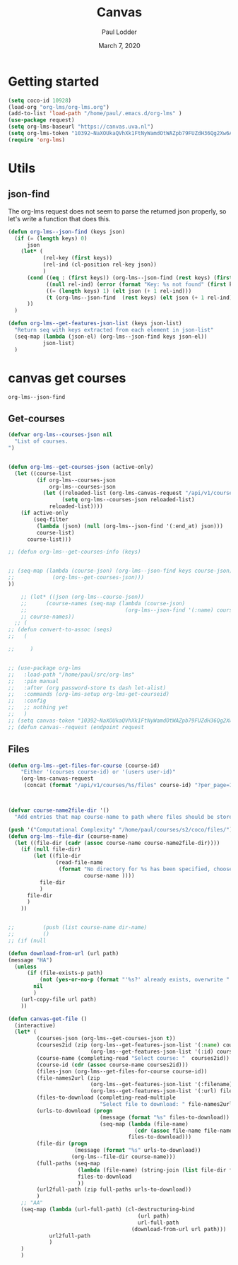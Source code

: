 #+BIND: org-export-use-babel nil
#+TITLE: Canvas
#+AUTHOR: Paul Lodder
#+EMAIL: <paul_lodder@live.nl>
#+DATE: March 7, 2020
#+LATEX: \setlength\parindent{0pt}
#+LaTeX_HEADER: \usepackage{minted}
#+LATEX_HEADER: \usepackage[margin=0.8in]{geometry}
#+LATEX_HEADER_EXTRA:  \usepackage{mdframed}
#+LATEX_HEADER_EXTRA: \BeforeBeginEnvironment{minted}{\begin{mdframed}}
#+LATEX_HEADER_EXTRA: \AfterEndEnvironment{minted}{\end{mdframed}}
#+MACRO: NEWLINE @@latex:\\@@ @@html:<br>@@
#+PROPERTY: header-args :exports both :session insurer :cache :results value
#+OPTIONS: ^:nil
#+LATEX_COMPILER: pdflatexorg-mode restarted
* Getting started
#+BEGIN_SRC emacs-lisp
(setq coco-id 10928)
(load-org "org-lms/org-lms.org")
(add-to-list 'load-path "/home/paul/.emacs.d/org-lms" )
(use-package request)
(setq org-lms-baseurl "https://canvas.uva.nl")
(setq org-lms-token "10392~NaXOUkaQVhXk1FtNyWamdOtWAZpb79FUZdH36Qg2Xw6ACaEe39wvvtiijqpiJCiG")
(require 'org-lms)
#+END_SRC

#+RESULTS:
: org-lms

* Utils
** json-find
The org-lms request does not seem to parse the returned json properly, so let's
write a function that does this.
#+BEGIN_SRC emacs-lisp
(defun org-lms--json-find (keys json)
  (if (= (length keys) 0)
      json
    (let* (
           (rel-key (first keys))
           (rel-ind (cl-position rel-key json))
           )
      (cond ((eq : (first keys)) (org-lms--json-find (rest keys) (first json) ))
            ((null rel-ind) (error (format "Key: %s not found" (first keys))))
            ((= (length keys) 1) (elt json (+ 1 rel-ind)))
            (t (org-lms--json-find  (rest keys) (elt json (+ 1 rel-ind)))))
      ))
  )

(defun org-lms--get-features-json-list (keys json-list)
  "Return seq with keys extracted from each element in json-list"
  (seq-map (lambda (json-el) (org-lms--json-find keys json-el))
           json-list)
  )
#+END_SRC

#+RESULTS:
: org-lms--get-features-json-list

* canvas get courses
: org-lms--json-find
** Get-courses
#+BEGIN_SRC emacs-lisp
(defvar org-lms--courses-json nil
  "List of courses.
")


(defun org-lms--get-courses-json (active-only)
  (let ((course-list
         (if org-lms--courses-json
             org-lms--courses-json
           (let ((reloaded-list (org-lms-canvas-request "/api/v1/courses")))
                 (setq org-lms--courses-json reloaded-list)
             reloaded-list))))
    (if active-only
        (seq-filter
         (lambda (json) (null (org-lms--json-find '(:end_at) json)))
         course-list)
      course-list)))

;; (defun org-lms--get-courses-info (keys)


;; (seq-map (lambda (course-json) (org-lms--json-find keys course-json))
;;            (org-lms--get-courses-json)))
))

    ;; (let* ((json (org-lms--course-json))
    ;;      (course-names (seq-map (lambda (course-json)
    ;;                               (org-lms--json-find '(:name) course-json)) json)))
    ;; course-names))
  ;; (
;; (defun convert-to-assoc (seqs)
;;   (

;;     )


;; (use-package org-lms
;;   :load-path "/home/paul/src/org-lms"
;;   :pin manual
;;   :after (org password-store ts dash let-alist)
;;   :commands (org-lms-setup org-lms-get-courseid)
;;   :config
;;   ;; nothing yet
;;   )
;; (setq canvas-token "10392~NaXOUkaQVhXk1FtNyWamdOtWAZpb79FUZdH36Qg2Xw6ACaEe39wvvtiijqpiJCiG")
;; (defun canvas--request (endpoint request
#+END_SRC

#+RESULTS:
: org-lms--get-courses-json
** Files
#+BEGIN_SRC emacs-lisp
(defun org-lms--get-files-for-course (course-id)
    "Either '(courses course-id) or '(users user-id)"
    (org-lms-canvas-request
     (concat (format "/api/v1/courses/%s/files" course-id) "?per_page=100")))



(defvar course-name2file-dir '()
  "Add entries that map course-name to path where files should be stored")

(push '("Computational Complexity" "/home/paul/courses/s2/coco/files/") course-name2file-dir)
(defun org-lms--file-dir (course-name)
  (let ((file-dir (cadr (assoc course-name course-name2file-dir))))
    (if (null file-dir)
        (let ((file-dir
               (read-file-name
                (format "No directory for %s has been specified, choose where the files should be downloaded: "
                        course-name ))))
          file-dir
          )
      file-dir
      )
    ))


;;         (push (list course-name dir-name)
;;         ()
;; (if (null

(defun download-from-url (url path)
(message "HA")
  (unless
      (if (file-exists-p path)
          (not (yes-or-no-p (format "'%s?' already exists, overwrite " path)))
        nil
        )
    (url-copy-file url path)
    ))

(defun canvas-get-file ()
  (interactive)
  (let* (
         (courses-json (org-lms--get-courses-json t))
         (courses2id (zip (org-lms--get-features-json-list '(:name) courses-json)
                          (org-lms--get-features-json-list '(:id) courses-json)))
         (course-name (completing-read "Select course: "  courses2id))
         (course-id (cdr (assoc course-name courses2id)))
         (files-json (org-lms--get-files-for-course course-id))
         (file-names2url (zip
                          (org-lms--get-features-json-list '(:filename) files-json)
                          (org-lms--get-features-json-list '(:url) files-json)))
         (files-to-download (completing-read-multiple
                             "Select file to download: " file-names2url))
         (urls-to-download (progn
                             (message (format "%s" files-to-download))
                             (seq-map (lambda (file-name)
                                        (cdr (assoc file-name file-names2url)))
                                      files-to-download)))
         (file-dir (progn
                     (message (format "%s" urls-to-download))
                    (org-lms--file-dir course-name)))
         (full-paths (seq-map
                      (lambda (file-name) (string-join (list file-dir file-name)))
                      files-to-download
                      ))
         (url2full-path (zip full-paths urls-to-download))
         )
    ;; "AA"
    (seq-map (lambda (url-full-path) (cl-destructuring-bind
                                         (url path)
                                         url-full-path
                                       (download-from-url url path)))
             url2full-path
             )
    )
    )
#+END_SRC

#+RESULTS:
: download-from-url
